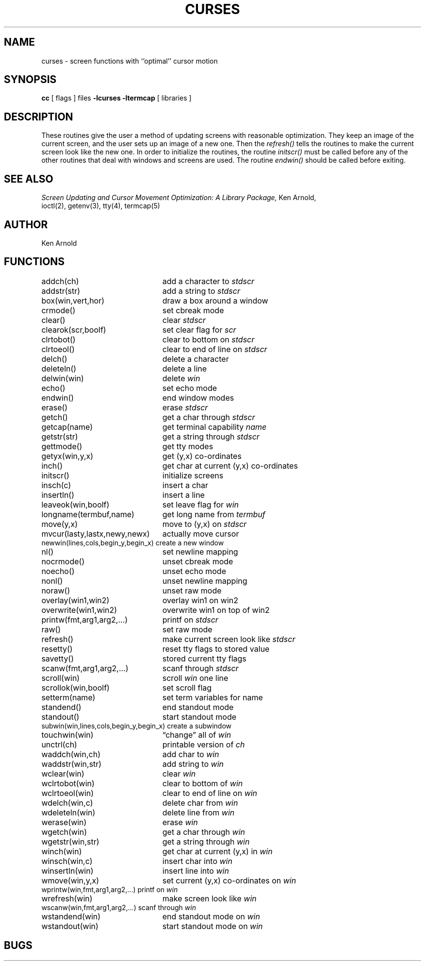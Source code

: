 .\" Copyright (c) 1980 Regents of the University of California.
.\" All rights reserved.  The Berkeley software License Agreement
.\" specifies the terms and conditions for redistribution.
.\"
.\"	@(#)curses.3	6.1 (Berkeley) 05/15/85
.\"
.TH CURSES 3X ""
.UC 4
.SH NAME
curses \- screen functions with ``optimal'' cursor motion
.SH SYNOPSIS
.B cc
[ flags ] files
.B \-lcurses \-ltermcap
[ libraries ]
.SH DESCRIPTION
These routines give the user a method of updating screens with reasonable
optimization.  They keep an image of the current screen,
and the user sets up an image of a new one.  Then the
.I refresh()
tells the routines to make the current screen look like the new one.
In order to initialize the routines, the routine
.I initscr()
must be called before any of the other routines that deal with windows and
screens are used.  The routine
.I endwin()
should be called before exiting.
.SH SEE ALSO
.I "Screen Updating and Cursor Movement Optimization: A Library Package,"
Ken Arnold,
.br
ioctl(2),
getenv(3),
tty(4),
termcap(5)
.SH AUTHOR
Ken Arnold
.SH FUNCTIONS
.nf
.ds w \fIwin\fR
.ds s \fIstdscr\fR
.ta 3i
addch(ch)	add a character to \*s
addstr(str)	add a string to \*s
box(win,vert,hor)	draw a box around a window
crmode()	set cbreak mode
clear()	clear \*s
clearok(scr,boolf)	set clear flag for \fIscr\fR
clrtobot()	clear to bottom on \*s
clrtoeol()	clear to end of line on \*s
delch()	delete a character
deleteln()	delete a line
delwin(win)	delete \*w
echo()	set echo mode
endwin()	end window modes
erase()	erase \*s
getch()	get a char through \*s
getcap(name)	get terminal capability \fIname\fR
getstr(str)	get a string through \*s
gettmode()	get tty modes
getyx(win,y,x)	get (y,x) co-ordinates
inch()	get char at current (y,x) co-ordinates
initscr()	initialize screens
insch(c)	insert a char
insertln()	insert a line
leaveok(win,boolf)	set leave flag for \*w
longname(termbuf,name)	get long name from \fItermbuf\fR
move(y,x)	move to (y,x) on \*s
mvcur(lasty,lastx,newy,newx)	actually move cursor
newwin(lines,cols,begin_y,begin_x)\ 	create a new window
nl()	set newline mapping
nocrmode()	unset cbreak mode
noecho()	unset echo mode
nonl()	unset newline mapping
noraw()	unset raw mode
overlay(win1,win2)	overlay win1 on win2
overwrite(win1,win2)	overwrite win1 on top of win2
printw(fmt,arg1,arg2,...)	printf on \*s
raw()	set raw mode
refresh()	make current screen look like \*s
resetty()	reset tty flags to stored value
savetty()	stored current tty flags
scanw(fmt,arg1,arg2,...)	scanf through \*s
scroll(win)	scroll \*w one line
scrollok(win,boolf)	set scroll flag
setterm(name)	set term variables for name
standend()	end standout mode
standout()	start standout mode
subwin(win,lines,cols,begin_y,begin_x)\ 	create a subwindow
touchwin(win)	\*(lqchange\*(rq all of \*w
unctrl(ch)	printable version of \fIch\fR
waddch(win,ch)	add char to \*w
waddstr(win,str)	add string to \*w
wclear(win)	clear \*w
wclrtobot(win)	clear to bottom of \*w
wclrtoeol(win)	clear to end of line on \*w
wdelch(win,c)	delete char from \*w
wdeleteln(win)	delete line from \*w
werase(win)	erase \*w
wgetch(win)	get a char through \*w
wgetstr(win,str)	get a string through \*w
winch(win)	get char at current (y,x) in \*w
winsch(win,c)	insert char into \*w
winsertln(win)	insert line into \*w
wmove(win,y,x)	set current (y,x) co-ordinates on \*w
wprintw(win,fmt,arg1,arg2,...)\ 	printf on \*w
wrefresh(win)	make screen look like \*w
wscanw(win,fmt,arg1,arg2,...)\ 	scanf through \*w
wstandend(win)	end standout mode on \*w
wstandout(win)	start standout mode on \*w
.SH BUGS
